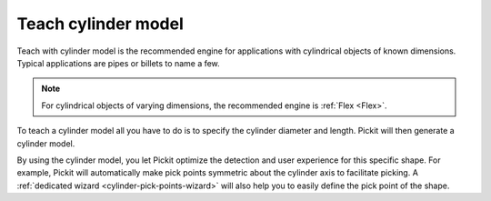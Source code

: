 .. _teach-cylinder:

Teach cylinder model
--------------------

Teach with cylinder model is the recommended engine for applications with cylindrical objects of known dimensions.
Typical applications are pipes or billets to name a few.

.. note::
  For cylindrical objects of varying dimensions, the recommended engine is :ref:`Flex <Flex>`.

To teach a cylinder model all you have to do is to specify the cylinder diameter and length.
Pickit will then generate a cylinder model.

.. image:: /assets/images/documentation/detection/teach/cylinder_model.png
.. image:: /assets/images/documentation/detection/teach/billets_example.png
   :scale: 45 %

By using the cylinder model, you let Pickit optimize the detection and user experience for this specific shape.
For example, Pickit will automatically make pick points symmetric about the cylinder axis to facilitate picking.
A :ref:`dedicated wizard <cylinder-pick-points-wizard>` will also help you to easily define the pick point of the shape.
